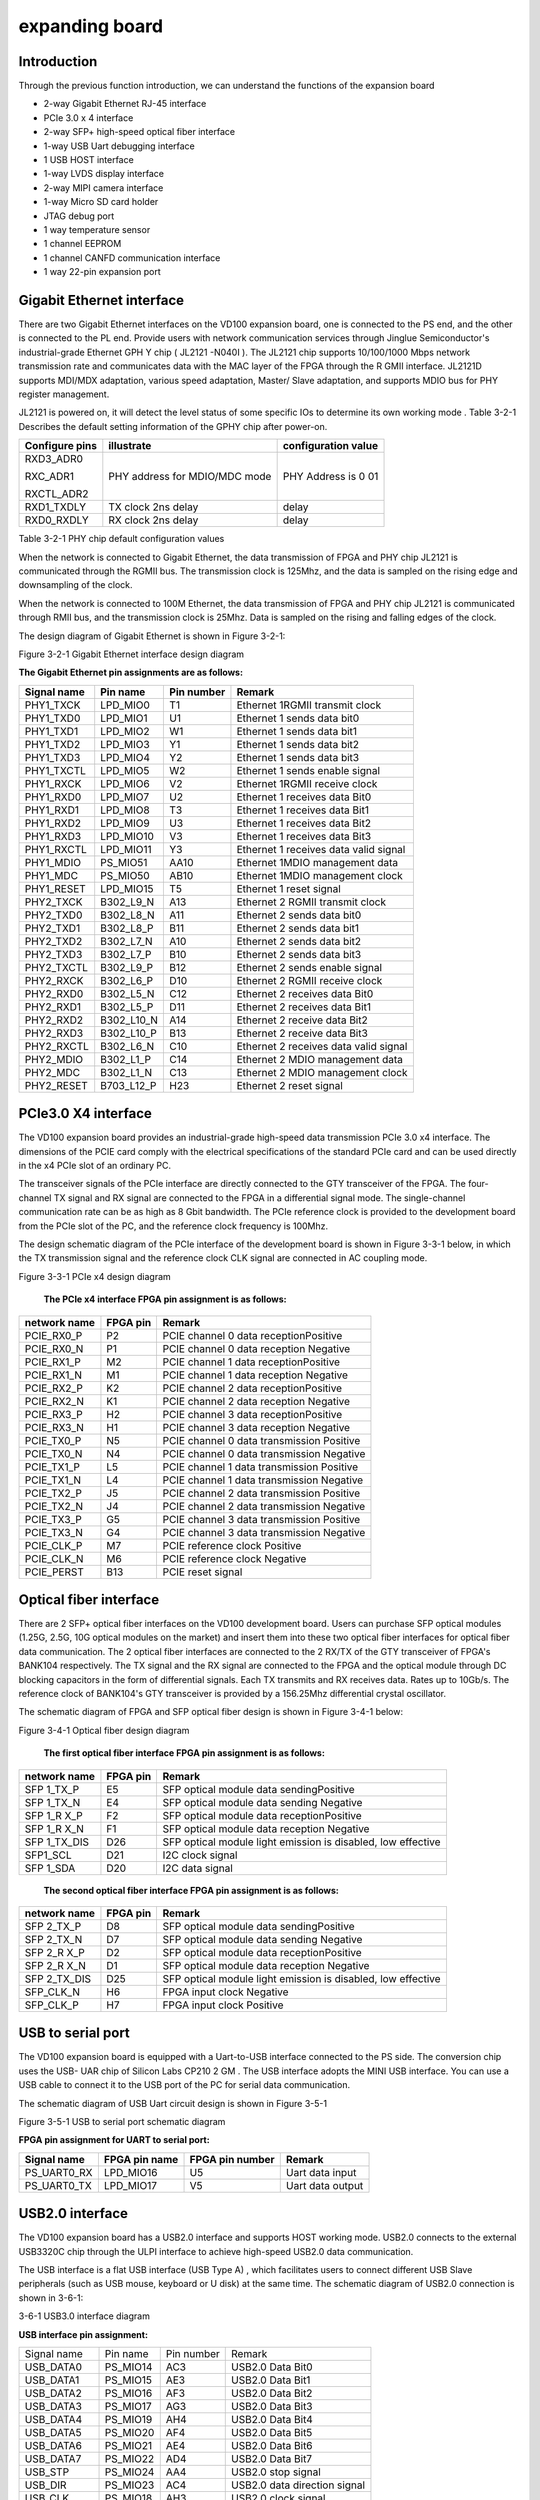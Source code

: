 expanding board
===============

.. _introduction-1:

Introduction
------------

Through the previous function introduction, we can understand the
functions of the expansion board

-  2-way Gigabit Ethernet RJ-45 interface

-  PCIe 3.0 x 4 interface

-  2-way SFP+ high-speed optical fiber interface

-  1-way USB Uart debugging interface

-  1 USB HOST interface

-  1-way LVDS display interface

-  2-way MIPI camera interface

-  1-way Micro SD card holder

-  JTAG debug port

-  1 way temperature sensor

-  1 channel EEPROM

-  1 channel CANFD communication interface

-  1 way 22-pin expansion port

Gigabit Ethernet interface
--------------------------

There are two Gigabit Ethernet interfaces on the VD100 expansion board,
one is connected to the PS end, and the other is connected to the PL
end. Provide users with network communication services through Jinglue
Semiconductor's industrial-grade Ethernet GPH Y chip ( JL2121 -N040I ).
The JL2121 chip supports 10/100/1000 Mbps network transmission rate and
communicates data with the MAC layer of the FPGA through the R GMII
interface. JL2121D supports MDI/MDX adaptation, various speed
adaptation, Master/ Slave adaptation, and supports MDIO bus for PHY
register management.

JL2121 is powered on, it will detect the level status of some specific
IOs to determine its own working mode . Table 3-2-1 Describes the
default setting information of the GPHY chip after power-on.

+-----------------+--------------------------+-------------------------+
| **Configure     | **illustrate**           | **configuration value** |
| pins**          |                          |                         |
+-----------------+--------------------------+-------------------------+
| RXD3_ADR0       | PHY address for MDIO/MDC | PHY Address is 0 01     |
|                 | mode                     |                         |
| RXC_ADR1        |                          |                         |
|                 |                          |                         |
| RXCTL_ADR2      |                          |                         |
+-----------------+--------------------------+-------------------------+
| RXD1_TXDLY      | TX clock 2ns delay       | delay                   |
+-----------------+--------------------------+-------------------------+
| RXD0_RXDLY      | RX clock 2ns delay       | delay                   |
+-----------------+--------------------------+-------------------------+

Table 3-2-1 PHY chip default configuration values

When the network is connected to Gigabit Ethernet, the data transmission
of FPGA and PHY chip JL2121 is communicated through the RGMII bus. The
transmission clock is 125Mhz, and the data is sampled on the rising edge
and downsampling of the clock.

When the network is connected to 100M Ethernet, the data transmission of
FPGA and PHY chip JL2121 is communicated through RMII bus, and the
transmission clock is 25Mhz. Data is sampled on the rising and falling
edges of the clock.

The design diagram of Gigabit Ethernet is shown in Figure 3-2-1:

.. image:: images/media/image15.png

Figure 3-2-1 Gigabit Ethernet interface design diagram

**The Gigabit Ethernet pin assignments are as follows:**

+-----------------+----------------+----------+-----------------------+
| **Signal name** | **Pin name**   | **Pin    | **Remark**            |
|                 |                | number** |                       |
+-----------------+----------------+----------+-----------------------+
| PHY1_TXCK       | LPD_MIO0       | T1       | Ethernet 1RGMII       |
|                 |                |          | transmit clock        |
+-----------------+----------------+----------+-----------------------+
| PHY1_TXD0       | LPD_MIO1       | U1       | Ethernet 1 sends data |
|                 |                |          | bit0                  |
+-----------------+----------------+----------+-----------------------+
| PHY1_TXD1       | LPD_MIO2       | W1       | Ethernet 1 sends data |
|                 |                |          | bit1                  |
+-----------------+----------------+----------+-----------------------+
| PHY1_TXD2       | LPD_MIO3       | Y1       | Ethernet 1 sends data |
|                 |                |          | bit2                  |
+-----------------+----------------+----------+-----------------------+
| PHY1_TXD3       | LPD_MIO4       | Y2       | Ethernet 1 sends data |
|                 |                |          | bit3                  |
+-----------------+----------------+----------+-----------------------+
| PHY1_TXCTL      | LPD_MIO5       | W2       | Ethernet 1 sends      |
|                 |                |          | enable signal         |
+-----------------+----------------+----------+-----------------------+
| PHY1_RXCK       | LPD_MIO6       | V2       | Ethernet 1RGMII       |
|                 |                |          | receive clock         |
+-----------------+----------------+----------+-----------------------+
| PHY1_RXD0       | LPD_MIO7       | U2       | Ethernet 1 receives   |
|                 |                |          | data Bit0             |
+-----------------+----------------+----------+-----------------------+
| PHY1_RXD1       | LPD_MIO8       | T3       | Ethernet 1 receives   |
|                 |                |          | data Bit1             |
+-----------------+----------------+----------+-----------------------+
| PHY1_RXD2       | LPD_MIO9       | U3       | Ethernet 1 receives   |
|                 |                |          | data Bit2             |
+-----------------+----------------+----------+-----------------------+
| PHY1_RXD3       | LPD_MIO10      | V3       | Ethernet 1 receives   |
|                 |                |          | data Bit3             |
+-----------------+----------------+----------+-----------------------+
| PHY1_RXCTL      | LPD_MIO11      | Y3       | Ethernet 1 receives   |
|                 |                |          | data valid signal     |
+-----------------+----------------+----------+-----------------------+
| PHY1_MDIO       | PS_MIO51       | AA10     | Ethernet 1MDIO        |
|                 |                |          | management data       |
+-----------------+----------------+----------+-----------------------+
| PHY1_MDC        | PS_MIO50       | AB10     | Ethernet 1MDIO        |
|                 |                |          | management clock      |
+-----------------+----------------+----------+-----------------------+
| PHY1_RESET      | LPD_MIO15      | T5       | Ethernet 1 reset      |
|                 |                |          | signal                |
+-----------------+----------------+----------+-----------------------+
| PHY2_TXCK       | B302_L9_N      | A13      | Ethernet 2 RGMII      |
|                 |                |          | transmit clock        |
+-----------------+----------------+----------+-----------------------+
| PHY2_TXD0       | B302_L8_N      | A11      | Ethernet 2 sends data |
|                 |                |          | bit0                  |
+-----------------+----------------+----------+-----------------------+
| PHY2_TXD1       | B302_L8_P      | B11      | Ethernet 2 sends data |
|                 |                |          | bit1                  |
+-----------------+----------------+----------+-----------------------+
| PHY2_TXD2       | B302_L7_N      | A10      | Ethernet 2 sends data |
|                 |                |          | bit2                  |
+-----------------+----------------+----------+-----------------------+
| PHY2_TXD3       | B302_L7_P      | B10      | Ethernet 2 sends data |
|                 |                |          | bit3                  |
+-----------------+----------------+----------+-----------------------+
| PHY2_TXCTL      | B302_L9_P      | B12      | Ethernet 2 sends      |
|                 |                |          | enable signal         |
+-----------------+----------------+----------+-----------------------+
| PHY2_RXCK       | B302_L6_P      | D10      | Ethernet 2 RGMII      |
|                 |                |          | receive clock         |
+-----------------+----------------+----------+-----------------------+
| PHY2_RXD0       | B302_L5_N      | C12      | Ethernet 2 receives   |
|                 |                |          | data Bit0             |
+-----------------+----------------+----------+-----------------------+
| PHY2_RXD1       | B302_L5_P      | D11      | Ethernet 2 receives   |
|                 |                |          | data Bit1             |
+-----------------+----------------+----------+-----------------------+
| PHY2_RXD2       | B302_L10_N     | A14      | Ethernet 2 receive    |
|                 |                |          | data Bit2             |
+-----------------+----------------+----------+-----------------------+
| PHY2_RXD3       | B302_L10_P     | B13      | Ethernet 2 receive    |
|                 |                |          | data Bit3             |
+-----------------+----------------+----------+-----------------------+
| PHY2_RXCTL      | B302_L6_N      | C10      | Ethernet 2 receives   |
|                 |                |          | data valid signal     |
+-----------------+----------------+----------+-----------------------+
| PHY2_MDIO       | B302_L1_P      | C14      | Ethernet 2 MDIO       |
|                 |                |          | management data       |
+-----------------+----------------+----------+-----------------------+
| PHY2_MDC        | B302_L1_N      | C13      | Ethernet 2 MDIO       |
|                 |                |          | management clock      |
+-----------------+----------------+----------+-----------------------+
| PHY2_RESET      | B703_L12_P     | H23      | Ethernet 2 reset      |
|                 |                |          | signal                |
+-----------------+----------------+----------+-----------------------+

PCIe3.0 X4 interface
--------------------

The VD100 expansion board provides an industrial-grade high-speed data
transmission PCIe 3.0 x4 interface. The dimensions of the PCIE card
comply with the electrical specifications of the standard PCIe card and
can be used directly in the x4 PCIe slot of an ordinary PC.

The transceiver signals of the PCIe interface are directly connected to
the GTY transceiver of the FPGA. The four-channel TX signal and RX
signal are connected to the FPGA in a differential signal mode. The
single-channel communication rate can be as high as 8 Gbit bandwidth.
The PCIe reference clock is provided to the development board from the
PCIe slot of the PC, and the reference clock frequency is 100Mhz.

The design schematic diagram of the PCIe interface of the development
board is shown in Figure 3-3-1 below, in which the TX transmission
signal and the reference clock CLK signal are connected in AC coupling
mode.

.. image:: images/media/image16.png

Figure 3-3-1 PCIe x4 design diagram

   **The PCIe x4 interface FPGA pin assignment is as follows:**

+------------------+----------------+---------------------------------+
| **network name** | **FPGA pin**   | **Remark**                      |
+------------------+----------------+---------------------------------+
| PCIE_RX0_P       | P2             | PCIE channel 0 data             |
|                  |                | receptionPositive               |
+------------------+----------------+---------------------------------+
| PCIE_RX0_N       | P1             | PCIE channel 0 data reception   |
|                  |                | Negative                        |
+------------------+----------------+---------------------------------+
| PCIE_RX1_P       | M2             | PCIE channel 1 data             |
|                  |                | receptionPositive               |
+------------------+----------------+---------------------------------+
| PCIE_RX1_N       | M1             | PCIE channel 1 data reception   |
|                  |                | Negative                        |
+------------------+----------------+---------------------------------+
| PCIE_RX2_P       | K2             | PCIE channel 2 data             |
|                  |                | receptionPositive               |
+------------------+----------------+---------------------------------+
| PCIE_RX2_N       | K1             | PCIE channel 2 data reception   |
|                  |                | Negative                        |
+------------------+----------------+---------------------------------+
| PCIE_RX3_P       | H2             | PCIE channel 3 data             |
|                  |                | receptionPositive               |
+------------------+----------------+---------------------------------+
| PCIE_RX3_N       | H1             | PCIE channel 3 data reception   |
|                  |                | Negative                        |
+------------------+----------------+---------------------------------+
| PCIE_TX0_P       | N5             | PCIE channel 0 data             |
|                  |                | transmission Positive           |
+------------------+----------------+---------------------------------+
| PCIE_TX0_N       | N4             | PCIE channel 0 data             |
|                  |                | transmission Negative           |
+------------------+----------------+---------------------------------+
| PCIE_TX1_P       | L5             | PCIE channel 1 data             |
|                  |                | transmission Positive           |
+------------------+----------------+---------------------------------+
| PCIE_TX1_N       | L4             | PCIE channel 1 data             |
|                  |                | transmission Negative           |
+------------------+----------------+---------------------------------+
| PCIE_TX2_P       | J5             | PCIE channel 2 data             |
|                  |                | transmission Positive           |
+------------------+----------------+---------------------------------+
| PCIE_TX2_N       | J4             | PCIE channel 2 data             |
|                  |                | transmission Negative           |
+------------------+----------------+---------------------------------+
| PCIE_TX3_P       | G5             | PCIE channel 3 data             |
|                  |                | transmission Positive           |
+------------------+----------------+---------------------------------+
| PCIE_TX3_N       | G4             | PCIE channel 3 data             |
|                  |                | transmission Negative           |
+------------------+----------------+---------------------------------+
| PCIE_CLK_P       | M7             | PCIE reference clock Positive   |
+------------------+----------------+---------------------------------+
| PCIE_CLK_N       | M6             | PCIE reference clock Negative   |
+------------------+----------------+---------------------------------+
| PCIE_PERST       | B13            | PCIE reset signal               |
+------------------+----------------+---------------------------------+

Optical fiber interface
-----------------------

There are 2 SFP+ optical fiber interfaces on the VD100 development
board. Users can purchase SFP optical modules (1.25G, 2.5G, 10G optical
modules on the market) and insert them into these two optical fiber
interfaces for optical fiber data communication. The 2 optical fiber
interfaces are connected to the 2 RX/TX of the GTY transceiver of FPGA's
BANK104 respectively. The TX signal and the RX signal are connected to
the FPGA and the optical module through DC blocking capacitors in the
form of differential signals. Each TX transmits and RX receives data.
Rates up to 10Gb/s. The reference clock of BANK104's GTY transceiver is
provided by a 156.25Mhz differential crystal oscillator.

The schematic diagram of FPGA and SFP optical fiber design is shown in
Figure 3-4-1 below:

.. image:: images/media/image17.png

Figure 3-4-1 Optical fiber design diagram

   **The first optical fiber interface FPGA pin assignment is as
   follows:**

+------------------+----------------+---------------------------------+
| **network name** | **FPGA pin**   | **Remark**                      |
+------------------+----------------+---------------------------------+
| SFP 1_TX_P       | E5             | SFP optical module data         |
|                  |                | sendingPositive                 |
+------------------+----------------+---------------------------------+
| SFP 1_TX_N       | E4             | SFP optical module data sending |
|                  |                | Negative                        |
+------------------+----------------+---------------------------------+
| SFP 1_R X_P      | F2             | SFP optical module data         |
|                  |                | receptionPositive               |
+------------------+----------------+---------------------------------+
| SFP 1_R X_N      | F1             | SFP optical module data         |
|                  |                | reception Negative              |
+------------------+----------------+---------------------------------+
| SFP 1_TX_DIS     | D26            | SFP optical module light        |
|                  |                | emission is disabled, low       |
|                  |                | effective                       |
+------------------+----------------+---------------------------------+
| SFP1_SCL         | D21            | I2C clock signal                |
|                  |                |                                 |
+------------------+----------------+---------------------------------+
| SFP 1_SDA        | D20            | I2C data signal                 |
+------------------+----------------+---------------------------------+

..

   **The second optical fiber interface FPGA pin assignment is as
   follows:**

+------------------+----------------+---------------------------------+
| **network name** | **FPGA pin**   | **Remark**                      |
+------------------+----------------+---------------------------------+
| SFP 2_TX_P       | D8             | SFP optical module data         |
|                  |                | sendingPositive                 |
+------------------+----------------+---------------------------------+
| SFP 2_TX_N       | D7             | SFP optical module data sending |
|                  |                | Negative                        |
+------------------+----------------+---------------------------------+
| SFP 2_R X_P      | D2             | SFP optical module data         |
|                  |                | receptionPositive               |
+------------------+----------------+---------------------------------+
| SFP 2_R X_N      | D1             | SFP optical module data         |
|                  |                | reception Negative              |
+------------------+----------------+---------------------------------+
| SFP 2_TX_DIS     | D25            | SFP optical module light        |
|                  |                | emission is disabled, low       |
|                  |                | effective                       |
+------------------+----------------+---------------------------------+
| SFP_CLK_N        | H6             | FPGA input clock Negative       |
+------------------+----------------+---------------------------------+
| SFP_CLK_P        | H7             | FPGA input clock Positive       |
+------------------+----------------+---------------------------------+

USB to serial port
------------------

The VD100 expansion board is equipped with a Uart-to-USB interface
connected to the PS side. The conversion chip uses the USB- UAR chip of
Silicon Labs CP210 2 GM . The USB interface adopts the MINI USB
interface. You can use a USB cable to connect it to the USB port of the
PC for serial data communication.

The schematic diagram of USB Uart circuit design is shown in Figure
3-5-1 |image2|\ 

Figure 3-5-1 USB to serial port schematic diagram

**FPGA pin assignment for UART to serial port:**

+---------------+---------------------+-------------+----------------+
| **Signal      | **FPGA pin name**   | **FPGA pin  | **Remark**     |
| name**        |                     | number**    |                |
+---------------+---------------------+-------------+----------------+
| PS_UART0_RX   | LPD_MIO16           | U5          | Uart data      |
|               |                     |             | input          |
+---------------+---------------------+-------------+----------------+
| PS_UART0_TX   | LPD_MIO17           | V5          | Uart data      |
|               |                     |             | output         |
+---------------+---------------------+-------------+----------------+

USB2.0 interface
----------------

The VD100 expansion board has a USB2.0 interface and supports HOST
working mode. USB2.0 connects to the external USB3320C chip through the
ULPI interface to achieve high-speed USB2.0 data communication.

The USB interface is a flat USB interface (USB Type A) , which
facilitates users to connect different USB Slave peripherals (such as
USB mouse, keyboard or U disk) at the same time. The schematic diagram
of USB2.0 connection is shown in 3-6-1:

.. image:: images/media/image19.png

3-6-1 USB3.0 interface diagram

**USB interface pin assignment:**

+---------------+--------------+------------+-------------------------+
| Signal name   | Pin name     | Pin number | Remark                  |
+---------------+--------------+------------+-------------------------+
| USB_DATA0     | PS_MIO14     | AC3        | USB2.0 Data Bit0        |
+---------------+--------------+------------+-------------------------+
| USB_DATA1     | PS_MIO15     | AE3        | USB2.0 Data Bit1        |
+---------------+--------------+------------+-------------------------+
| USB_DATA2     | PS_MIO16     | AF3        | USB2.0 Data Bit2        |
+---------------+--------------+------------+-------------------------+
| USB_DATA3     | PS_MIO17     | AG3        | USB2.0 Data Bit3        |
+---------------+--------------+------------+-------------------------+
| USB_DATA4     | PS_MIO19     | AH4        | USB2.0 Data Bit4        |
+---------------+--------------+------------+-------------------------+
| USB_DATA5     | PS_MIO20     | AF4        | USB2.0 Data Bit5        |
+---------------+--------------+------------+-------------------------+
| USB_DATA6     | PS_MIO21     | AE4        | USB2.0 Data Bit6        |
+---------------+--------------+------------+-------------------------+
| USB_DATA7     | PS_MIO22     | AD4        | USB2.0 Data Bit7        |
+---------------+--------------+------------+-------------------------+
| USB_STP       | PS_MIO24     | AA4        | USB2.0 stop signal      |
+---------------+--------------+------------+-------------------------+
| USB_DIR       | PS_MIO23     | AC4        | USB2.0 data direction   |
|               |              |            | signal                  |
+---------------+--------------+------------+-------------------------+
| USB_CLK       | PS_MIO18     | AH3        | USB2.0 clock signal     |
+---------------+--------------+------------+-------------------------+
| USB_NXT       | PS_MIO25     | Y4         | USB2.0 next data signal |
+---------------+--------------+------------+-------------------------+
| USB_RESET_N   | PS_MIO13     | AB3        | USB2.0 reset signal     |
+---------------+--------------+------------+-------------------------+

LVDS display interface
----------------------

The expansion board contains an LVDS display interface, which can be
used to connect our 7-inch display module (AN7000). The LVDS interface
is a 40PIN FPC connector with 4 pairs of LVDS data, 1 pair of clocks,
and other control signals connected to the differential IO pins of
BANK703 through a level conversion chip. The level standard is 1.5V.
|image3|\ 

Figure 3-7-1 LVDS interface design schematic diagram

LVDS **interface pin assignment**

+--------------------+-------------+----------+-----------------------+
| **Signal name**    | **Pin       | **Pin    | **Remark**            |
|                    | name**      | number** |                       |
+--------------------+-------------+----------+-----------------------+
| LVDS_CLK-          | B703_L17_N  | A24      | LVDS screen input     |
|                    |             |          | clock negative        |
+--------------------+-------------+----------+-----------------------+
| LVDS_CLK+          | B703_L17_P  | A23      | LVDS screen input     |
|                    |             |          | clock is positive     |
+--------------------+-------------+----------+-----------------------+
| LVDS_D0-           | B703_L13_N  | G23      | The data input on the |
|                    |             |          | LVDS screen DATA0 is  |
|                    |             |          | negative              |
+--------------------+-------------+----------+-----------------------+
| LVDS_D0+           | B703_L13_P  | F22      | The data input on the |
|                    |             |          | LVDS screen DATA0 is  |
|                    |             |          | positive              |
+--------------------+-------------+----------+-----------------------+
| LVDS_D1-           | B703_L22_N  | A21      | The data input on the |
|                    |             |          | LVDS screen DATA1 is  |
|                    |             |          | negative              |
+--------------------+-------------+----------+-----------------------+
| LVDS_D1+           | B703_L22_P  | A20      | The data input on the |
|                    |             |          | LVDS screen DATA1 is  |
|                    |             |          | positive              |
+--------------------+-------------+----------+-----------------------+
| LVDS_D2-           | B703_L23_N  | B22      | Data input on the     |
|                    |             |          | LVDS screen DATA2     |
|                    |             |          | negative              |
+--------------------+-------------+----------+-----------------------+
| LVDS_D2+           | B703_L23_P  | C22      | The data input on the |
|                    |             |          | LVDS screen DATA2 is  |
|                    |             |          | positive              |
+--------------------+-------------+----------+-----------------------+
| LVDS_D3-           | B703_L10_N  | A26      | Data input on the     |
|                    |             |          | LVDS screen DATA3     |
|                    |             |          | negative              |
+--------------------+-------------+----------+-----------------------+
| LVDS_D3+           | B703_L10_P  | A25      | The data input on the |
|                    |             |          | LVDS screen DATA3 is  |
|                    |             |          | positive              |
+--------------------+-------------+----------+-----------------------+
| FPGA_LCD_SDI       | B703_L11_N  | B27      | LCD screen serial     |
|                    |             |          | interface address and |
|                    |             |          | SPI data input        |
+--------------------+-------------+----------+-----------------------+
| FPGA_LCD_CSB       | B703_L11_P  | B26      | LCD screen serial     |
|                    |             |          | interface chip SPl    |
|                    |             |          | chip select signal    |
+--------------------+-------------+----------+-----------------------+
| FPGA_LCD_SCL       | B703_L3_N   | E28      | LCD screen serial     |
|                    |             |          | interface SPI clock   |
+--------------------+-------------+----------+-----------------------+
| FPGA_LCD_SDO       | B703_L9_N   | B25      | LCD screen serial     |
|                    |             |          | interface SPI data    |
|                    |             |          | output                |
+--------------------+-------------+----------+-----------------------+
| FPGA_LCD_RESET     | B703_L3_P   | E27      | LCD screen reset      |
|                    |             |          | signal                |
+--------------------+-------------+----------+-----------------------+
| FPGA_LCD_STBYB     | B703_L25_N  | F25      | LCD screen mode       |
|                    |             |          | setting signal        |
+--------------------+-------------+----------+-----------------------+
| FPGA_BANKLCD_SDA   | B703_L12_N  | H24      | Backlight I2C data    |
+--------------------+-------------+----------+-----------------------+
| FPGA_BANKLCD_SCL   | B703_L14_P  | E22      | Backlight I2C clock   |
+--------------------+-------------+----------+-----------------------+
| FPGA_BANKLCD_INT   | B703_L9_P   | C25      | Backlight failure     |
|                    |             |          | interrupt signal      |
+--------------------+-------------+----------+-----------------------+
| FPGA_BANKLCD_EN    | B703_L25_P  | E24      | Backlight enable      |
|                    |             |          | signal                |
+--------------------+-------------+----------+-----------------------+
| FPGA_BANKLCD_PWM   | B703_L15_N  | C24      | Backlight brightness  |
|                    |             |          | adjustment signal     |
+--------------------+-------------+----------+-----------------------+
| FPGA_BANKLCD_SYNC  | B703_L15_P  | D24      | Backlight sync boost  |
|                    |             |          | input                 |
+--------------------+-------------+----------+-----------------------+
| LVDS_CLK_N         | B703_L24_N  | F24      | FPGA input clock      |
|                    |             |          | negative              |
+--------------------+-------------+----------+-----------------------+
| LVDS_CLK_P         | B703_L24_P  | F23      | FPGA input clock is   |
|                    |             |          | positive              |
+--------------------+-------------+----------+-----------------------+

MIPI interface
--------------

The VD100 expansion board contains 2 MIPI 4 Lane camera interfaces,
which can be used to connect our MIPI OS05A10 camera module (AN5010).
The MIPI interface is a 20PIN FPC connector, which is connected to the
differential IO pins of BANK702 for 4 LANE data and 1 pair of clocks.
The level standard is 1.2V; other control signals are connected to the
IO of BANK703 through level conversion. on, the level standard is 1.5V.

|image4| 

Figure 3-8-1 MIPI interface design schematic diagram

**MIPI interface pin assignments**

+---------------+--------------+------------+------------------------+
| **Signal      | **Pin name** | **Pin      | **Remark**             |
| name**        |              | number**   |                        |
+---------------+--------------+------------+------------------------+
| MIPI1_CLK_N   | B702_L12_N   | T24        | MIPI1 input clock      |
|               |              |            | negative               |
+---------------+--------------+------------+------------------------+
| MIPI1_CLK_P   | B702_L12_P   | U23        | MIPI1 input clock      |
|               |              |            | positive               |
+---------------+--------------+------------+------------------------+
| MIPI1_LAN0_N  | B702_L13_N   | R24        | MIPI1 input data LANE0 |
|               |              |            | negative               |
+---------------+--------------+------------+------------------------+
| MIPI1_LAN0_P  | B702_L13_P   | T23        | MIPI1 input data LANE0 |
|               |              |            | positive               |
+---------------+--------------+------------+------------------------+
| MIPI1_LAN1_N  | B702_L14_N   | P24        | MIPI1 input data LANE1 |
|               |              |            | negative               |
+---------------+--------------+------------+------------------------+
| MIPI1_LAN1_P  | B702_L14_P   | R23        | MIPI1 input data LANE1 |
|               |              |            | positive               |
+---------------+--------------+------------+------------------------+
| MIPI1_LAN2_N  | B702_L16_N   | K24        | MIPI1 input data LANE2 |
|               |              |            | negative               |
+---------------+--------------+------------+------------------------+
| MIPI1_LAN2_P  | B702_L16_P   | L23        | MIPI1 input data LANE2 |
|               |              |            | positive               |
+---------------+--------------+------------+------------------------+
| MIPI1_LAN3_N  | B702_L15_N   | M23        | MIPI1 input data LANE3 |
|               |              |            | negative               |
+---------------+--------------+------------+------------------------+
| MIPI1_LAN3_P  | B702_L15_P   | M22        | MIPI1 input data LANE3 |
|               |              |            | positive               |
+---------------+--------------+------------+------------------------+
| MIPI1_SDA     | B703_L2_N    | F28        | I2C data for MIPI1     |
|               |              |            | camera                 |
+---------------+--------------+------------+------------------------+
| MIPI1_SCL     | B703_L2_P    | G27        | I2C clock for MIPI1    |
|               |              |            | camera                 |
+---------------+--------------+------------+------------------------+
| MIPI1_GPIO    | B703_L7_N    | G26        | GPIO control of MIPI1  |
|               |              |            | camera                 |
+---------------+--------------+------------+------------------------+
| MIPI1_CLK     | B703_L7_P    | G25        | MIPI1 camera clock     |
|               |              |            | input                  |
+---------------+--------------+------------+------------------------+
| MIPI2_CLK_N   | B702_L18_N   | U22        | MIPI2 input clock      |
|               |              |            | negative               |
+---------------+--------------+------------+------------------------+
| MIPI2_CLK_P   | B702_L18_P   | V21        | MIPI2 input clock      |
|               |              |            | positive               |
+---------------+--------------+------------+------------------------+
| MIPI2_LAN0_N  | B702_L19_N   | R22        | MIPI2 input data LANE0 |
|               |              |            | negative               |
+---------------+--------------+------------+------------------------+
| MIPI2_LAN0_P  | B702_L19_P   | T21        | MIPI2 input data LANE0 |
|               |              |            | is positive            |
+---------------+--------------+------------+------------------------+
| MIPI2_LAN1_N  | B702_L20_N   | P22        | MIPI2 input data LANE1 |
|               |              |            | negative               |
+---------------+--------------+------------+------------------------+
| MIPI2_LAN1_P  | B702_L20_P   | R21        | MIPI2 input data LANE1 |
|               |              |            | positive               |
+---------------+--------------+------------+------------------------+
| MIPI2_LAN2_N  | B702_L21_N   | M21        | MIPI2 input data LANE2 |
|               |              |            | negative               |
+---------------+--------------+------------+------------------------+
| MIPI2_LAN2_P  | B702_L21_P   | N21        | MIPI2 input data LANE2 |
|               |              |            | positive               |
+---------------+--------------+------------+------------------------+
| MIPI2_LAN3_N  | B702_L22_N   | L22        | MIPI2 input data LANE3 |
|               |              |            | negative               |
+---------------+--------------+------------+------------------------+
| MIPI2_LAN3_P  | B702_L22_P   | K21        | MIPI2 input data LANE3 |
|               |              |            | positive               |
+---------------+--------------+------------+------------------------+
| MIPI2_SDA     | B703_L4_N    | C28        | I2C data for MIPI2     |
|               |              |            | camera                 |
+---------------+--------------+------------+------------------------+
| MIPI2_SCL     | B703_L4_P    | D27        | I2C clock for MIPI2    |
|               |              |            | camera                 |
+---------------+--------------+------------+------------------------+
| MIPI2_GPIO    | B703_L0_N    | H28        | GPIO control of MIPI2  |
|               |              |            | camera                 |
+---------------+--------------+------------+------------------------+
| MIPI2_CLK     | B703_L0_P    | J27        | MIPI2 camera clock     |
|               |              |            | input                  |
+---------------+--------------+------------+------------------------+

SD card
-------

The VD100 expansion board contains a Micro-type SD card interface to
provide users with access to the SD card memory, which is used to store
the BOOT program of the XCVE2302 chip and the Linux operating system
kernel . file system and other user data files.

The SDIO signal is connected to the IO signal of PS BANK501 of XCVE2302
, because the VCCIO of 501 is set to 1.8V, but the data level of the SD
card is 3.3V, we connect it here through the TXS02612 level converter .
The schematic diagram of the XCVE2302 PS and SD card connector is shown
in Figure 3-9-1 .

.. image:: images/media/image22.png
  
Figure 3-9 - 1 SD card connection diagram

**SD card slot pin assignment**

+---------------+--------------+------------+-------------------------+
| **Signal      | **Pin name** | **Pin      | **Remark**              |
| name**        |              | number**   |                         |
+---------------+--------------+------------+-------------------------+
| SD_CLK        | PS_MIO26     | AA5        | SD clock signal         |
+---------------+--------------+------------+-------------------------+
| SD_CD         | PS_MIO28     | AC5        | SD card detection       |
|               |              |            | signal                  |
+---------------+--------------+------------+-------------------------+
| SD_CMD        | PS_MIO29     | AD5        | SD command signal       |
+---------------+--------------+------------+-------------------------+
| SD_D0         | PS_MIO30     | AE6        | SD dataData0            |
+---------------+--------------+------------+-------------------------+
| SD_D1         | PS_MIO31     | AD6        | SD dataData1            |
+---------------+--------------+------------+-------------------------+
| SD_D2         | PS_MIO32     | AB6        | SD dataData2            |
+---------------+--------------+------------+-------------------------+
| SD_D3         | PS_MIO33     | AA6        | SD dataData3            |
+---------------+--------------+------------+-------------------------+

EEPROM 24LC04 and temperature sensor
------------------------------------

The VD100 development board is equipped with an EEPROM, model 24LC04,
capacity: 4Kbit (2*256*8bit), which is connected to the PS side for
communication through the IIC bus. In addition, the board also has a
high-precision, low-power consumption, digital temperature sensor chip,
model LM75 from ON Semiconductor. The temperature accuracy of the LM75
chip is 0.5 degrees. The EEPROM and temperature sensor are mounted to
the Versal ACAP's Bank501 MIO via the I2C bus. Figure 3-10-1 is the
schematic diagram of EEPROM and temperature sensor

.. image:: images/media/image23.png
  
Figure 3-10-1 Schematic diagram of EEPROM and sensor

**The EEPROM communication pin assignment is as follows:**

+-----------------+----------------+----------------+----------------+
| Signal name     | Pin name       | Pin number     | Remark         |
+-----------------+----------------+----------------+----------------+
| PS_IIC1_SCL     | PS_MIO34       | AB7            | I2C clock      |
|                 |                |                | signal         |
+-----------------+----------------+----------------+----------------+
| PS_IIC1_SDA     | PS_MIO35       | AC7            | I2C data       |
|                 |                |                | signal         |
+-----------------+----------------+----------------+----------------+

JTAG interface
--------------

The development board reserves a JTAG interface for downloading FPGA
programs or firmware programs to FLASH. In order to prevent damage to
the FPGA chip caused by hot plugging and unplugging, we added a
protection diode to the JTAG signal to ensure that the signal voltage is
within the acceptable range of the FPGA and avoid damage to the FPGA.

.. image:: images/media/image24.png
  
Figure 3-8-1 JTAG interface schematic diagram

Be careful not to hot-swap when plugging or unplugging the JTAG line.

CANFD communication interface
-----------------------------

The VD100 expansion board has 1 CAN/CANFD communication interface, which
is connected to the MIO interface of BANK502 on the PS system side. The
CANFD transceiver chip uses the TJA1051T/3/1J chip of Zhienpu Company to
provide user CAN communication services.

Figure 3-12-1 is the connection diagram of the CAN transceiver chip on
the PS side.

.. image:: images/media/image25.png
  
Figure 3-12-1 Connection diagram of PS-side CAN transceiver chip

**The CAN communication pin assignment is as follows:**

+------------------+----------------+----------------+-----------------+
| **Signal name**  | **Pin name**   | **Pin number** | **Remark**      |
+------------------+----------------+----------------+-----------------+
| CANFD_TXD1       | LPD_MIO23      | Y7             | CAN1 sending    |
|                  |                |                | end             |
+------------------+----------------+----------------+-----------------+
| CANFD_RXD1       | LPD_MIO22      | T6             | CAN1 receiving  |
|                  |                |                | end             |
+------------------+----------------+----------------+-----------------+

PMOD expansion port
-------------------

The expansion board reserves a 12PIN 2.54mm standard spacing PMOD
expansion port J55 for connecting external modules or devices. The
expansion port has 2 channels of 3.3V power supply, 2 channels of
ground, and 8 channels of IO port. The IO level standard is 3.3V. **Do
not connect it directly to the IO of a 5V device to avoid burning out
the FPGA. If you want to connect the IO of a 5V device, you need to
connect a level conversion chip.**

The circuit of the expansion port (55) is shown in Figure 3-13-1 below

.. image:: images/media/image26.png
  
Figure 3-13-1 Schematic diagram of expansion port J55

**J55 expansion port FPGA pin assignment**

+----------+-------------+----------+----------+----------+----------+
| **J55    | **FPGA**    | **FPGA** | **J55    | **FPGA** | **FPGA** |
| pin      |             |          | pin      |          |          |
| number** | **Pin       | **Pin    | number** | **Pin    | **Pin    |
|          | name**      | number** |          | name**   | number** |
+----------+-------------+----------+----------+----------+----------+
| 1        | B302_L0_N   | E14      | 7        | B        | F14      |
|          |             |          |          | 302_L0_P |          |
+----------+-------------+----------+----------+----------+----------+
| 2        | B302_L2_N   | D14      | 8        | B        | E13      |
|          |             |          |          | 302_L2_P |          |
+----------+-------------+----------+----------+----------+----------+
| 3        | B302_L3_N   | D12      | 9        | B        | E12      |
|          |             |          |          | 302_L3_P |          |
+----------+-------------+----------+----------+----------+----------+
| 4        | B302_L4_N   | E11      | 10       | B        | F11      |
|          |             |          |          | 302_L4_P |          |
+----------+-------------+----------+----------+----------+----------+
| 5        | land        | -        | 11       | land     | -        |
+----------+-------------+----------+----------+----------+----------+
| 6        | +3.3V       | -        | 12       | +3.3V    | -        |
+----------+-------------+----------+----------+----------+----------+

button
------

The expansion board contains two user buttons KEY1~KEY2. Both buttons
are connected to the ordinary IO of the FPGA, one is connected to the PL
side and the other is connected to the PS side. The low level of the
button is active. When the button is pressed, the IO input voltage of
the FPGA is low. When no button is pressed, the IO input voltage of the
FPGA is high. The circuit of the button part is shown in Figure 3-10-1
below

.. image:: images/media/image27.png
  
Figure 3-14-1 Button hardware design diagram

**Button FPGA pin assignment:**

+--------------+------------------+------------+----------------------+
| **Signal     | **FPGA pin       | **FPGA pin | **Remark**           |
| name**       | name**           | number**   |                      |
+--------------+------------------+------------+----------------------+
| PS_LED1      | LPD_MIO25        | Y9         | User button 1        |
+--------------+------------------+------------+----------------------+
| PL_KEY1      | B703_L19_N       | F21        | User button 2        |
+--------------+------------------+------------+----------------------+

.. _led-light-1:

LED light
---------

There are three red LED lights on the expansion board, one of which is
the power indicator light (PWR) and two of which are user LED lights
(LED1~LED2). When the development board is powered on, the power
indicator light will light up. User LED1~LED2 are connected to the
common IO of the FPGA, one is connected to the PL terminal, and the
other is connected to the PS terminal. When the IO voltage connected to
the user LED light is configured as high level, the user LED light
lights up. When the connected IO voltage is configured as When low, the
user LED will be turned off. The schematic diagram of LED light hardware
connection is shown in Figure 3-11-1

.. image:: images/media/image28.png
  
Figure 3-15-1 LED light hardware design schematic diagram

**LED FPGA pin assignment:**

+--------------+-------------------+---------------+-------------------+
| **Signal     | **FPGA pin name** | **FPGA pin    | **Remark**        |
| name**       |                   | number**      |                   |
+--------------+-------------------+---------------+-------------------+
| PS_LED1      | LPD_MIO25         | Y9            | User defined      |
|              |                   |               | indicator light   |
+--------------+-------------------+---------------+-------------------+
| PL_LED1      | B703_L19_P        | E20           | User defined      |
|              |                   |               | indicator light   |
+--------------+-------------------+---------------+-------------------+

.. _power-supply-1:

Power supply
------------

The power input voltage of the development board is DC12V. Please use
the power supply that comes with the development board. Do not use power
supplies of other specifications to avoid damaging the development
board. The expansion board converts the three-way DC/DC power chip
ETA1471FT2G into three-way power supplies of +5V, +3.3V, and +1.8V, and
then converts +3.3V into +1.5V through the LDO power chip SPX3819M5-1-5.
In addition, the +12V power supply on the expansion board supplies power
to the core board through the inter-board connector. The power supply
design on the expansion board is shown in Figure 3-12-1 below.

.. image:: images/media/image29.png
  
Figure 3-16-1 Expansion board power supply schematic diagram

Structural dimension drawing
----------------------------

.. image:: images/media/image30.png
  
Top View

.. |image2| image:: images/media/image18.png
.. |image3| image:: images/media/image20.png
.. |image4| image:: images/media/image21.png